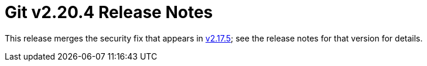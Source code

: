 Git v2.20.4 Release Notes
=========================

This release merges the security fix that appears in link:v2.17.5.adoc[v2.17.5]; see
the release notes for that version for details.
